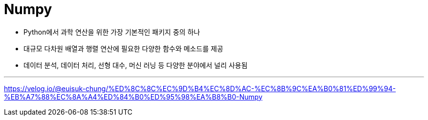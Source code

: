 = Numpy

* Python에서 과학 연산을 위한 가장 기본적인 패키지 중의 하나
* 대규모 다차원 배열과 행렬 연산에 필요한 다양한 함수와 메소드를 제공
* 데이터 분석, 데이터 처리, 선형 대수, 머신 러닝 등 다양한 분야에서 널리 사용됨

---

https://velog.io/@euisuk-chung/%ED%8C%8C%EC%9D%B4%EC%8D%AC-%EC%8B%9C%EA%B0%81%ED%99%94-%EB%A7%88%EC%8A%A4%ED%84%B0%ED%95%98%EA%B8%B0-Numpy